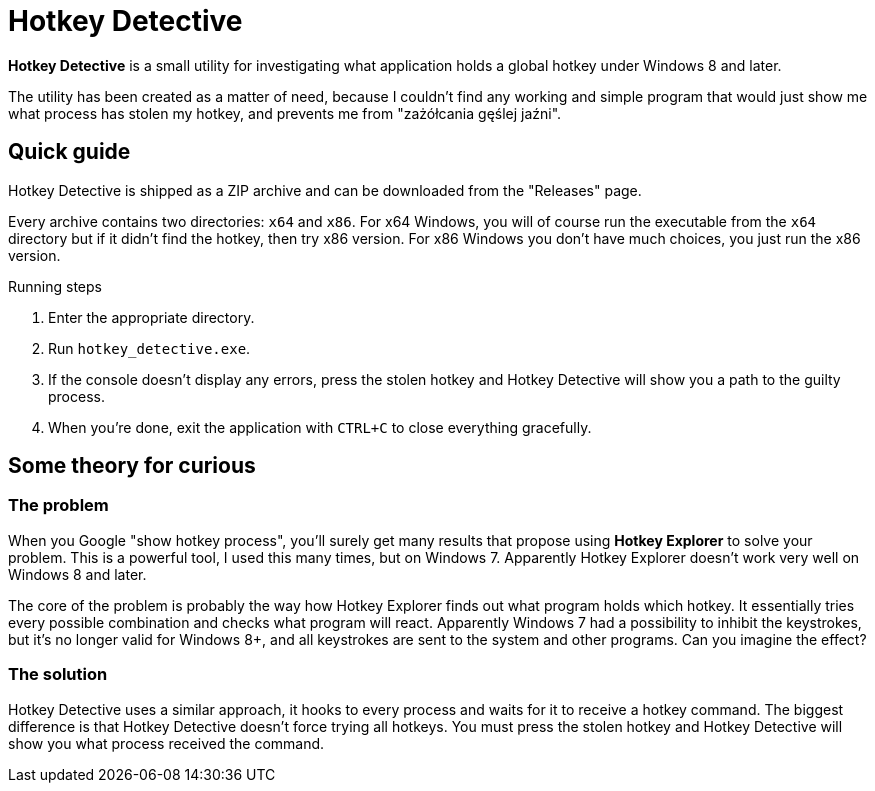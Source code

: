 = Hotkey Detective

*Hotkey Detective* is a small utility for investigating what application holds a
global hotkey under Windows 8 and later.

The utility has been created as a matter of need, because I couldn't find any
working and simple program that would just show me what process has stolen my
hotkey, and prevents me from "zażółcania gęślej jaźni".

== Quick guide

Hotkey Detective is shipped as a ZIP archive and can be downloaded from the
"Releases" page.

Every archive contains two directories: `x64` and `x86`. For x64 Windows, you
will of course run the executable from the `x64` directory but if it didn't find
the hotkey, then try x86 version. For x86 Windows you don't have much choices,
you just run the x86 version.

.Running steps
1. Enter the appropriate directory.
2. Run `hotkey_detective.exe`.
3. If the console doesn't display any errors, press the stolen hotkey and
Hotkey Detective will show you a path to the guilty process.
4. When you're done, exit the application with `CTRL+C` to close everything
gracefully.

== Some theory for curious

=== The problem

When you Google "show hotkey process", you'll surely get many results that
propose using *Hotkey Explorer* to solve your problem. This is a powerful tool,
I used this many times, but on Windows 7. Apparently Hotkey Explorer doesn't
work very well on Windows 8 and later.

The core of the problem is probably the way how Hotkey Explorer finds out what
program holds which hotkey. It essentially tries every possible combination and
checks what program will react. Apparently Windows 7 had a possibility to
inhibit the keystrokes, but it's no longer valid for Windows 8+, and all
keystrokes are sent to the system and other programs. Can you imagine the
effect?

=== The solution

Hotkey Detective uses a similar approach, it hooks to every process and waits
for it to receive a hotkey command. The biggest difference is that Hotkey
Detective doesn't force trying all hotkeys. You must press the stolen hotkey
and Hotkey Detective will show you what process received the command.